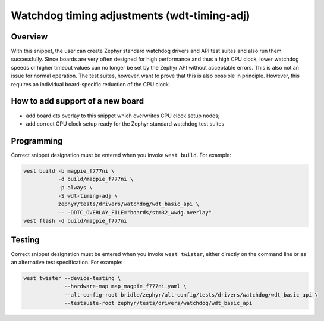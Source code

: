 .. _snippet-wdt-timing-adj:

Watchdog timing adjustments (wdt-timing-adj)
############################################

Overview
********

With this snippet, the user can create Zephyr standard watchdog drivers and API
test suites and also run them successfully. Since boards are very often designed
for high performance and thus a high CPU clock, lower watchdog speeds or higher
timeout values can no longer be set by the Zephyr API without acceptable errors.
This is also not an issue for normal operation. The test suites, however, want
to prove that this is also possible in principle. However, this requires an
individual board-specific reduction of the CPU clock.

How to add support of a new board
*********************************

* add board dts overlay to this snippet which overwrites CPU clock setup nodes;
* add correct CPU clock setup ready for the Zephyr standard watchdog test suites

Programming
***********

Correct snippet designation must be entered when you invoke ``west build``.
For example:

.. code-block:: console

   west build -b magpie_f777ni \
              -d build/magpie_f777ni \
              -p always \
              -S wdt-timing-adj \
              zephyr/tests/drivers/watchdog/wdt_basic_api \
              -- -DDTC_OVERLAY_FILE="boards/stm32_wwdg.overlay"
   west flash -d build/magpie_f777ni

Testing
*******

Correct snippet designation must be entered when you invoke ``west twister``,
either directly on the command line or as an alternative test specification.
For example:

.. code-block:: console

   west twister --device-testing \
                --hardware-map map_magpie_f777ni.yaml \
                --alt-config-root bridle/zephyr/alt-config/tests/drivers/watchdog/wdt_basic_api \
                --testsuite-root zephyr/tests/drivers/watchdog/wdt_basic_api

